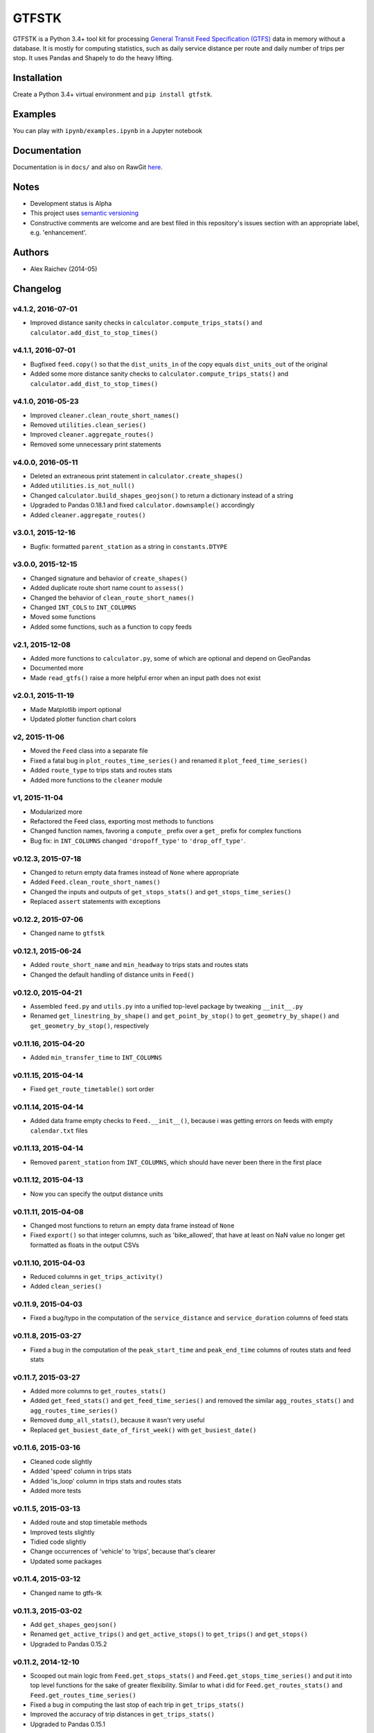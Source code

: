 GTFSTK
********
GTFSTK is a Python 3.4+ tool kit for processing `General Transit Feed Specification (GTFS) <https://en.wikipedia.org/wiki/GTFS>`_ data in memory without a database.
It is mostly for computing statistics, such as daily service distance per route and daily number of trips per stop.
It uses Pandas and Shapely to do the heavy lifting.


Installation
=============
Create a Python 3.4+ virtual environment and ``pip install gtfstk``.


Examples
========
You can play with ``ipynb/examples.ipynb`` in a Jupyter notebook


Documentation
=============
Documentation is in ``docs/`` and also on RawGit `here <https://rawgit.com/araichev/gtfstk/master/docs/_build/singlehtml/index.html>`_.


Notes
=====
- Development status is Alpha
- This project uses `semantic versioning <http://semver.org/>`_
- Constructive comments are welcome and are best filed in this repository's issues section with an appropriate label, e.g. 'enhancement'.


Authors
=========
- Alex Raichev (2014-05)


Changelog
=========

v4.1.2, 2016-07-01
------------------
- Improved distance sanity checks in ``calculator.compute_trips_stats()`` and ``calculator.add_dist_to_stop_times()``


v4.1.1, 2016-07-01
------------------
- Bugfixed ``feed.copy()`` so that the ``dist_units_in`` of the copy equals ``dist_units_out`` of the original
- Added some more distance sanity checks to ``calculator.compute_trips_stats()`` and ``calculator.add_dist_to_stop_times()``


v4.1.0, 2016-05-23
------------------
- Improved ``cleaner.clean_route_short_names()``
- Removed ``utilities.clean_series()``
- Improved ``cleaner.aggregate_routes()``
- Removed some unnecessary print statements


v4.0.0, 2016-05-11
------------------
- Deleted an extraneous print statement in ``calculator.create_shapes()``
- Added ``utilities.is_not_null()``
- Changed ``calculator.build_shapes_geojson()`` to return a dictionary instead of a string
- Upgraded to Pandas 0.18.1 and fixed ``calculator.downsample()`` accordingly
- Added ``cleaner.aggregate_routes()``


v3.0.1, 2015-12-16 
------------------
- Bugfix: formatted ``parent_station`` as a string in ``constants.DTYPE``


v3.0.0, 2015-12-15
------------------
- Changed signature and behavior of ``create_shapes()``
- Added duplicate route short name count to ``assess()``
- Changed the behavior of ``clean_route_short_names()``
- Changed ``INT_COLS`` to ``INT_COLUMNS``
- Moved some functions
- Added some functions, such as a function to copy feeds


v2.1, 2015-12-08
------------------
- Added more functions to ``calculator.py``, some of which are optional and depend on GeoPandas
- Documented more
- Made ``read_gtfs()`` raise a more helpful error when an input path does not exist


v2.0.1, 2015-11-19
--------------------
- Made Matplotlib import optional
- Updated plotter function chart colors


v2, 2015-11-06
----------------
- Moved the ``Feed`` class into a separate file
- Fixed a fatal bug in ``plot_routes_time_series()`` and renamed it ``plot_feed_time_series()``
- Added ``route_type`` to trips stats and routes stats
- Added more functions to the ``cleaner`` module


v1, 2015-11-04
--------------------
- Modularized more
- Refactored the Feed class, exporting most methods to functions
- Changed function names, favoring a ``compute_`` prefix over a ``get_`` prefix for complex functions
- Bug fix: in ``INT_COLUMNS`` changed ``'dropoff_type'`` to ``'drop_off_type'``.


v0.12.3, 2015-07-18
--------------------
- Changed to return empty data frames instead of ``None`` where appropriate
- Added ``Feed.clean_route_short_names()``
- Changed the inputs and outputs of ``get_stops_stats()`` and ``get_stops_time_series()``
- Replaced ``assert`` statements with exceptions


v0.12.2, 2015-07-06
--------------------
- Changed name to ``gtfstk``


v0.12.1, 2015-06-24
--------------------
- Added ``route_short_name`` and ``min_headway`` to trips stats and routes stats
- Changed the default handling of distance units in ``Feed()``


v0.12.0, 2015-04-21
--------------------
- Assembled ``feed.py`` and ``utils.py`` into a unified top-level package by tweaking ``__init__.py``
- Renamed ``get_linestring_by_shape()`` and ``get_point_by_stop()`` to ``get_geometry_by_shape()`` and ``get_geometry_by_stop()``, respectively


v0.11.16, 2015-04-20
---------------------
- Added ``min_transfer_time`` to ``INT_COLUMNS``


v0.11.15, 2015-04-14
---------------------
- Fixed ``get_route_timetable()`` sort order


v0.11.14, 2015-04-14
---------------------
- Added data frame empty checks to ``Feed.__init__()``, because i was getting errors on feeds with empty ``calendar.txt`` files


v0.11.13, 2015-04-14
---------------------
- Removed ``parent_station`` from ``INT_COLUMNS``, which should have never been there in the first place


v0.11.12, 2015-04-13
---------------------
- Now you can specify the output distance units


v0.11.11, 2015-04-08
---------------------
- Changed most functions to return an empty data frame instead of ``None``
- Fixed ``export()`` so that integer columns, such as 'bike_allowed', that have at least on NaN value no longer get formatted as floats in the output CSVs


v0.11.10, 2015-04-03
---------------------
- Reduced columns in ``get_trips_activity()``
- Added ``clean_series()``


v0.11.9, 2015-04-03
---------------------
- Fixed a bug/typo in the computation of the ``service_distance`` and ``service_duration`` columns of feed stats


v0.11.8, 2015-03-27
---------------------
- Fixed a bug in the computation of the ``peak_start_time`` and ``peak_end_time`` columns of routes stats and feed stats


v0.11.7, 2015-03-27
---------------------
- Added more columns to ``get_routes_stats()``
- Added ``get_feed_stats()`` and ``get_feed_time_series()`` and removed the similar ``agg_routes_stats()`` and ``agg_routes_time_series()`` 
- Removed ``dump_all_stats()``, because it wasn't very useful
- Replaced ``get_busiest_date_of_first_week()`` with ``get_busiest_date()``


v0.11.6, 2015-03-16
---------------------
- Cleaned code slightly
- Added 'speed' column in trips stats
- Added 'is_loop' column in trips stats and routes stats
- Added more tests


v0.11.5, 2015-03-13
---------------------
- Added route and stop timetable methods
- Improved tests slightly
- Tidied code slightly
- Change occurrences of 'vehicle' to 'trips', because that's clearer
- Updated some packages


v0.11.4, 2015-03-12
---------------------
- Changed name to gtfs-tk


v0.11.3, 2015-03-02
----------------------
- Add ``get_shapes_geojson()``
- Renamed ``get_active_trips()`` and ``get_active_stops()`` to ``get_trips()`` and ``get_stops()``
- Upgraded to Pandas 0.15.2


v0.11.2, 2014-12-10
----------------------
- Scooped out main logic from ``Feed.get_stops_stats()`` and ``Feed.get_stops_time_series()`` and put it into top level functions
  for the sake of greater flexibility.  Similar to what i did for 
  ``Feed.get_routes_stats()`` and ``Feed.get_routes_time_series()``
- Fixed a bug in computing the last stop of each trip in ``get_trips_stats()``
- Improved the accuracy of trip distances in ``get_trips_stats()``
- Upgraded to Pandas 0.15.1


v0.11.1, 2014-11-12
----------------------
- Added ``fill_nan_route_short_names()``
- Switched back to version numbering in the style of major.minor.micro, because that seems more useful


v0.11, 2014-11-10
----------------------
- Fixed a bug in ``Feed.get_routes_stats()`` that modified the input data frame and therefore affected the same data frame outside of the function (dumb Pandas gotcha). Changed it to operate on a copy of the data frame instead.


v0.10, 2014-11-06
----------------------
- Speeded up time series computations by at least a factor of 10
- Switched from representing dates as ``datetime.date`` objects to '%Y%m%d' strings (the GTFS way of representing dates), because that's simpler and faster. Added an export method to feed objects
- Minor tweaks to ``add_dist_to_stop_times()``.


v0.9, 2014-10-29
----------------------
- Scooped out main logic from ``Feed.get_routes_stats()`` and ``Feed.get_routes_time_series()`` and put it into top level functions for the sake of greater flexibility.  I at least need that flexibility to plug into another project. 


v0.8, 2014-10-24
----------------------
- Simplified methods to accept a single date instead of a list of dates.


v0.7, 2014-10-08
----------------------
- Whoops, lost track of the changes for this version.


v0.6, 2014-10-08
----------------------
- Changed ``seconds_to_time()`` to ``timestr_to_seconds().``.  Added ``get_busiest_date_of_first_week()``. 


v0.5, 2014-10-02
----------------------
- Converted headways to minutes
- Added option to change headway start and end time cutoffs in ``get_stops_stats()`` and ``get_stations_stats()``

v0.4, 2014-10-02
---------------------
- Fixed a bug in get_trips_stats() that caused a failure when a trip was missing a shape ID


v0.3, 2014-09-29
----------------------
- Switched from major.minor.micro version numbering to major.minor numbering
- Added ``get_vehicle_locations()``.


v0.2.3, 2014-08-22
----------------------
- Added ``add_dist_to_stop_times()`` and ``add_dist_to_shapes``


v0.2.2, 2014-08-17
----------------------
- Changed ``get_xy_by_stop()`` name and output type


v0.2.1, 2014-07-22
----------------------
- Changed from period indices to timestamp indices for time series, because the latter are better supported in Pandas. 
- Upgraded to Pandas 0.14.1.


v0.2.0, 2014-07-22
----------------------
- Restructured modules 


v0.1.12, 2014-07-21
----------------------
- Created stats and time series aggregating functions


v0.1.11, 2014-07-17
----------------------
- Added ``get_dist_from_shapes`` keyword to ``get_trips_stats()`` 


v0.1.10, 2014-07-17
----------------------
- Fixed some typos and cleaned up the directory


v0.1.9, 2014-07-17
----------------------
- Changed ``get_routes_stats()`` headway calculation
- Fixed inconsistent outputs in time series functions.


v0.1.8, 2014-07-16
----------------------
- Minor tweak to ``downsample()``


v0.1.7, 2014-07-16
----------------------
- Improved ``get_trips_stats()`` and cleaned up code


v0.1.6, 2014-07-04
----------------------
- Changed time series format


v0.1.5, 2014-06-23
----------------------
- Added documentation


v0.1.4, 2014-06-20
----------------------
- Upgraded to Python 3.4


v0.1.3, 2014-06-01
----------------------
- Created ``utils.py`` and updated Pandas to 0.14.0


v0.1.2, 2014-05-26
----------------------
-Minor refactoring and tweaks to packaging


v0.1.1, 2014-05-26
----------------------
- Minor tweaks to packaging


v0.1.0, 2014-05-26
----------------------
- Initial version
